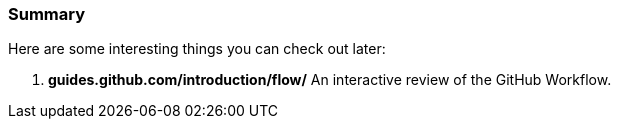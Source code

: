 ### Summary

Here are some interesting things you can check out later:

1. *guides.github.com/introduction/flow/* An interactive review of the GitHub Workflow.
